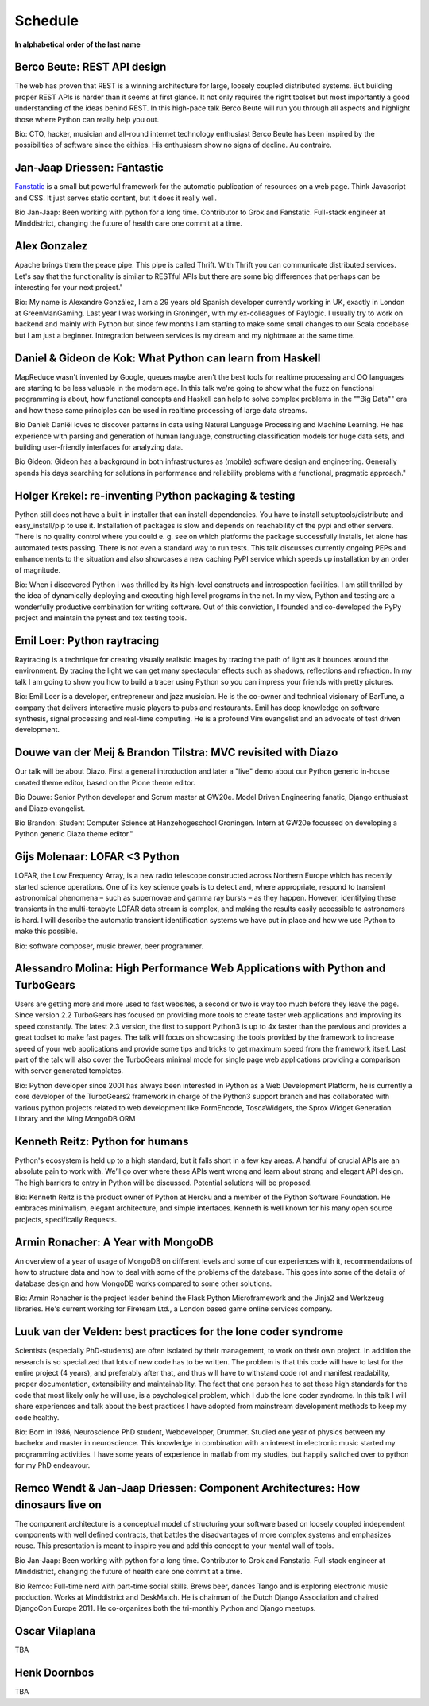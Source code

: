 Schedule
========

.. raw:: html

    <iframe width='650' height='550' frameborder='0' src='https://docs.google.com/spreadsheet/pub?key=0AjHV_JJcy6-3dGVmQlpaTVNwcGt2TkdGd0VwcEgtREE&single=true&gid=0&output=html&widget=true'></iframe>

**In alphabetical order of the last name**

Berco Beute: REST API design
~~~~~~~~~~~~~~~~~~~~~~~~~~~~
The web has proven that REST is a winning architecture for large, loosely coupled distributed systems. But building proper REST APIs is harder than it seems at first glance. It not only requires the right toolset but most importantly a good understanding of the ideas behind REST. In this high-pace talk Berco Beute will run you through all aspects and highlight those where Python can really help you out.

Bio:
CTO, hacker, musician and all-round internet technology enthusiast Berco Beute has been inspired by the possibilities of software since the eithies. His enthusiasm show no signs of decline. Au contraire.

Jan-Jaap Driessen: Fantastic
~~~~~~~~~~~~~~~~~~~~~~~~~~~~
`Fanstatic <http://www.fanstatic.org/en/latest/>`_ is a small but powerful framework for the automatic publication of resources on a web page. Think Javascript and CSS. It just serves static content, but it does it really well.

Bio Jan-Jaap:
Been working with python for a long time. Contributor to Grok and Fanstatic. Full-stack engineer at Minddistrict, changing the future of health care one commit at a time.

Alex Gonzalez
~~~~~~~~~~~~~
Apache brings them the peace pipe. This pipe is called Thrift. With Thrift you can communicate distributed services. Let's say that the functionality is similar to RESTful APIs but there are some big differences that perhaps can be interesting for your next project."

Bio:
My name is Alexandre González, I am a 29 years old Spanish developer currently working in UK, exactly in London at GreenManGaming. Last year I was working in Groningen, with my ex-colleagues of Paylogic. I usually try to work on backend and mainly with Python but since few months I am starting to make some small changes to our Scala codebase but I am just a beginner. Intregration between services is my dream and my nightmare at the same time.

Daniel & Gideon de Kok: What Python can learn from Haskell
~~~~~~~~~~~~~~~~~~~~~~~~~~~~~~~~~~~~~~~~~~~~~~~~~~~~~~~~~~
MapReduce wasn't invented by Google, queues maybe aren't the best tools for realtime processing and OO languages are starting to be less valuable in the modern age. In this talk we're going to show what the fuzz on functional programming is about, how functional concepts and Haskell can help to solve complex problems in the ""Big Data"" era and how these same principles can be used in realtime processing of large data streams.

Bio Daniel:
Daniël loves to discover patterns in data using Natural Language Processing and Machine Learning. He has experience with parsing and generation of human language, constructing classification models for huge data sets, and building user-friendly interfaces for analyzing data.

Bio Gideon:
Gideon has a background in both infrastructures as (mobile) software design and engineering. Generally spends his days searching for solutions in performance and reliability problems with a functional, pragmatic approach."

Holger Krekel: re-inventing Python packaging & testing
~~~~~~~~~~~~~~~~~~~~~~~~~~~~~~~~~~~~~~~~~~~~~~~~~~~~~~
Python still does not have a built-in installer that can install dependencies.  You have to install setuptools/distribute and easy_install/pip to use it.  Installation of packages is slow and depends on reachability of the pypi and other servers.  There is no quality control where you could e. g. see on which platforms the package successfully installs, let alone has automated tests passing.  There is not even a standard way to run tests.  This talk discusses currently ongoing PEPs and enhancements to the situation and also showcases
a new caching PyPI service which speeds up installation by an order of magnitude.

Bio:
When i discovered Python i was thrilled by its high-level constructs and introspection facilities. I am still thrilled by the idea of dynamically deploying and executing high level programs in the net. In my view, Python and testing are a wonderfully productive combination for writing software. Out of this conviction, I founded and co-developed the PyPy project and maintain the pytest and tox testing tools.

Emil Loer: Python raytracing
~~~~~~~~~~~~~~~~~~~~~~~~~~~~
Raytracing is a technique for creating visually realistic images by tracing the path of light as it bounces around the environment. By tracing the light we can get many spectacular effects such as shadows, reflections and refraction. In my talk I am going to show you how to build a tracer using Python so you can impress your friends with pretty pictures.

Bio:
Emil Loer is a developer, entrepreneur and jazz musician. He is the co-owner and technical visionary of BarTune, a company that delivers interactive music players to pubs and restaurants. Emil has deep knowledge on software synthesis, signal processing and real-time computing. He is a profound Vim evangelist and an advocate of test driven development.

Douwe van der Meij & Brandon Tilstra: MVC revisited with Diazo
~~~~~~~~~~~~~~~~~~~~~~~~~~~~~~~~~~~~~~~~~~~~~~~~~~~~~~~~~~~~~~
Our talk will be about Diazo. First a general introduction and later a "live" demo about our Python generic in-house created theme editor, based on the Plone theme editor.

Bio Douwe:
Senior Python developer and Scrum master at GW20e. Model Driven Engineering fanatic, Django enthusiast and Diazo evangelist.

Bio Brandon:
Student Computer Science at Hanzehogeschool Groningen. Intern at GW20e focussed on developing a Python generic Diazo theme editor."

Gijs Molenaar: LOFAR <3 Python
~~~~~~~~~~~~~~~~~~~~~~~~~~~~~~
LOFAR, the Low Frequency Array, is a new radio telescope constructed across Northern Europe which has recently started science operations. One of its key science goals is to detect and, where appropriate, respond to transient astronomical phenomena – such as supernovae and gamma ray bursts – as they happen. However, identifying these transients in the multi-terabyte LOFAR data stream is complex, and making the results easily accessible to astronomers is hard. I will describe the automatic transient identification systems we have put in place and how we use Python to make this possible.

Bio:
software composer, music brewer, beer programmer.

Alessandro Molina: High Performance Web Applications with Python and TurboGears
~~~~~~~~~~~~~~~~~~~~~~~~~~~~~~~~~~~~~~~~~~~~~~~~~~~~~~~~~~~~~~~~~~~~~~~~~~~~~~~
Users are getting more and more used to fast websites, a second or two is way too much before they leave the page. Since version 2.2 TurboGears has focused on providing more tools to create faster web applications and improving its speed constantly. The latest 2.3 version, the first to support Python3 is up to 4x faster than the previous and provides a great toolset to make fast pages. The talk will focus on showcasing the tools provided by the framework to increase speed of your web applications and provide some tips and tricks to get maximum speed from the framework itself. Last part of the talk will also cover the TurboGears minimal mode for single page web applications providing a comparison with server generated templates.

Bio:
Python developer since 2001 has always been interested in Python as a Web Development Platform, he is currently a core developer of the TurboGears2 framework in charge of the Python3 support branch and has collaborated with various python projects related to web development like FormEncode, ToscaWidgets, the Sprox Widget Generation Library and the Ming MongoDB ORM

Kenneth Reitz: Python for humans
~~~~~~~~~~~~~~~~~~~~~~~~~~~~~~~~
Python's ecosystem is held up to a high standard, but it falls short in a few key areas. A handful of crucial APIs are an absolute pain to work with. We’ll go over where these APIs went wrong and learn about strong and elegant API design. The high barriers to entry in Python will be discussed. Potential solutions will be proposed.

Bio:
Kenneth Reitz is the product owner of Python at Heroku and a member of the Python Software Foundation. He embraces minimalism, elegant architecture, and simple interfaces. Kenneth is well known for his many open source projects, specifically Requests.

Armin Ronacher: A Year with MongoDB
~~~~~~~~~~~~~~~~~~~~~~~~~~~~~~~~~~~
An overview of a year of usage of MongoDB on different levels and some of our experiences with it, recommendations of how to structure data and how to deal with some of the problems of the database.  This goes into some of the details of database design and how MongoDB works compared to some other solutions.

Bio:
Armin Ronacher is the project leader behind the Flask Python Microframework and the Jinja2 and Werkzeug libraries.  He's current working for Fireteam Ltd., a London based game online services company.

Luuk van der Velden: best practices for the lone coder syndrome
~~~~~~~~~~~~~~~~~~~~~~~~~~~~~~~~~~~~~~~~~~~~~~~~~~~~~~~~~~~~~~~
Scientists (especially PhD-students) are often isolated by their management, to work on their own project. In addition the research is so specialized that lots of new code has to be written. The problem is that this code will have to last for the entire project (4 years), and preferably after that, and thus will have to withstand code rot and manifest readability, proper documentation, extensibility and maintainability. The fact that one person has to set these high standards for the code that most likely only he will use, is a psychological problem, which I dub the lone coder syndrome. In this talk I will share experiences and talk about the best practices I have adopted from mainstream development methods to keep my code healthy.

Bio: 
Born in 1986, Neuroscience PhD student, Webdeveloper, Drummer. Studied one year of physics between my bachelor and master in neuroscience. This knowledge in combination with an interest in electronic music started my programming activities. I have some years of experience in matlab from my studies, but happily switched over to python for my PhD endeavour. 


Remco Wendt & Jan-Jaap Driessen: Component Architectures: How dinosaurs live on
~~~~~~~~~~~~~~~~~~~~~~~~~~~~~~~~~~~~~~~~~~~~~~~~~~~~~~~~~~~~~~~~~~~~~~~~~~~~~~~
The component architecture is a conceptual model of structuring your software based on loosely coupled independent components with well defined contracts, that battles the disadvantages of more complex systems and emphasizes reuse. This presentation is meant to inspire you and add this concept to your mental wall of tools.

Bio Jan-Jaap:
Been working with python for a long time. Contributor to Grok and Fanstatic. Full-stack engineer at Minddistrict, changing the future of health care one commit at a time.


Bio Remco:
Full-time nerd with part-time social skills. Brews beer, dances Tango and is exploring electronic music production. Works at Minddistrict and DeskMatch. He is chairman of the Dutch Django Association and chaired DjangoCon Europe 2011. He co-organizes both the tri-monthly Python and Django meetups.






Oscar Vilaplana
~~~~~~~~~~~~~~~
TBA

Henk Doornbos
~~~~~~~~~~~~~
TBA

